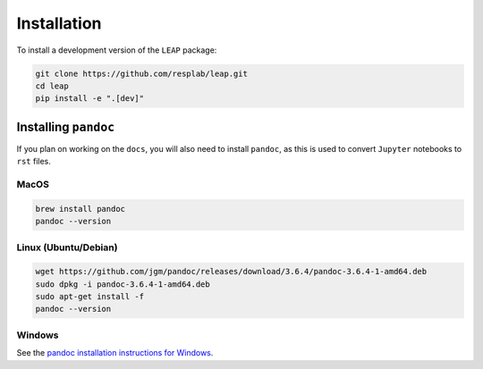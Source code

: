 Installation
============

To install a development version of the ``LEAP`` package:

.. code:: bash

  git clone https://github.com/resplab/leap.git
  cd leap
  pip install -e ".[dev]"


Installing ``pandoc``
*********************

If you plan on working on the ``docs``, you will also need to install ``pandoc``, as this is used
to convert ``Jupyter`` notebooks to ``rst`` files.

MacOS
-----

.. code:: bash

  brew install pandoc
  pandoc --version


Linux (Ubuntu/Debian)
---------------------

.. code:: bash

  wget https://github.com/jgm/pandoc/releases/download/3.6.4/pandoc-3.6.4-1-amd64.deb
  sudo dpkg -i pandoc-3.6.4-1-amd64.deb
  sudo apt-get install -f
  pandoc --version


Windows
-------

See the `pandoc installation instructions for Windows <https://pandoc.org/installing.html#windows>`_.